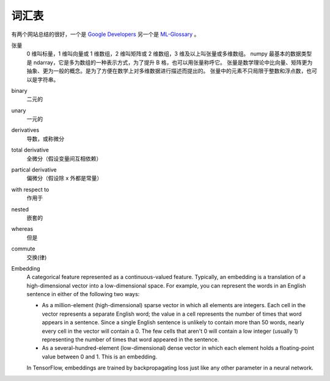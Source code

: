 ======
词汇表
======

有两个网站总结的很好，一个是 `Google Developers <https://developers.google.com/machine-learning/glossary>`_
另一个是 `ML-Glossary <https://ml-cheatsheet.readthedocs.io/en/latest/index.html>`_ 。

张量
    0 维叫标量，1 维叫向量或 1 维数组，2 维叫矩阵或 2 维数组，3 维及以上叫张量或多维数组。
    numpy 最基本的数据类型是 ndarray，它是多为数组的一种表示方式，为了提升 B 格，也可以用张量称呼它。
    张量是数学理论中比向量、矩阵更为抽象、更为一般的概念。是为了方便在数学上对多维数据进行描述而提出的。
    张量中的元素不只局限于整数和浮点数，也可以是字符串。

binary
    二元的
unary
    一元的
derivatives
    导数，或称微分
total derivative
    全微分（假设变量间互相依赖）
partical derivative
    偏微分（假设除 x 外都是常量）
with respect to
    作用于
nested
    嵌套的
whereas
    但是
commute
    交换(律)

Embedding
    A categorical feature represented as a continuous-valued feature. Typically, an embedding is a translation of a high-dimensional vector into a low-dimensional space. For example, you can represent the words in an English sentence in either of the following two ways:
    
    - As a million-element (high-dimensional) sparse vector in which all elements are integers. Each cell in the vector represents a separate English word; the value in a cell represents the number of times that word appears in a sentence. Since a single English sentence is unlikely to contain more than 50 words, nearly every cell in the vector will contain a 0. The few cells that aren't 0 will contain a low integer (usually 1) representing the number of times that word appeared in the sentence.
    - As a several-hundred-element (low-dimensional) dense vector in which each element holds a floating-point value between 0 and 1. This is an embedding.
    
    In TensorFlow, embeddings are trained by backpropagating loss just like any other parameter in a neural network.



